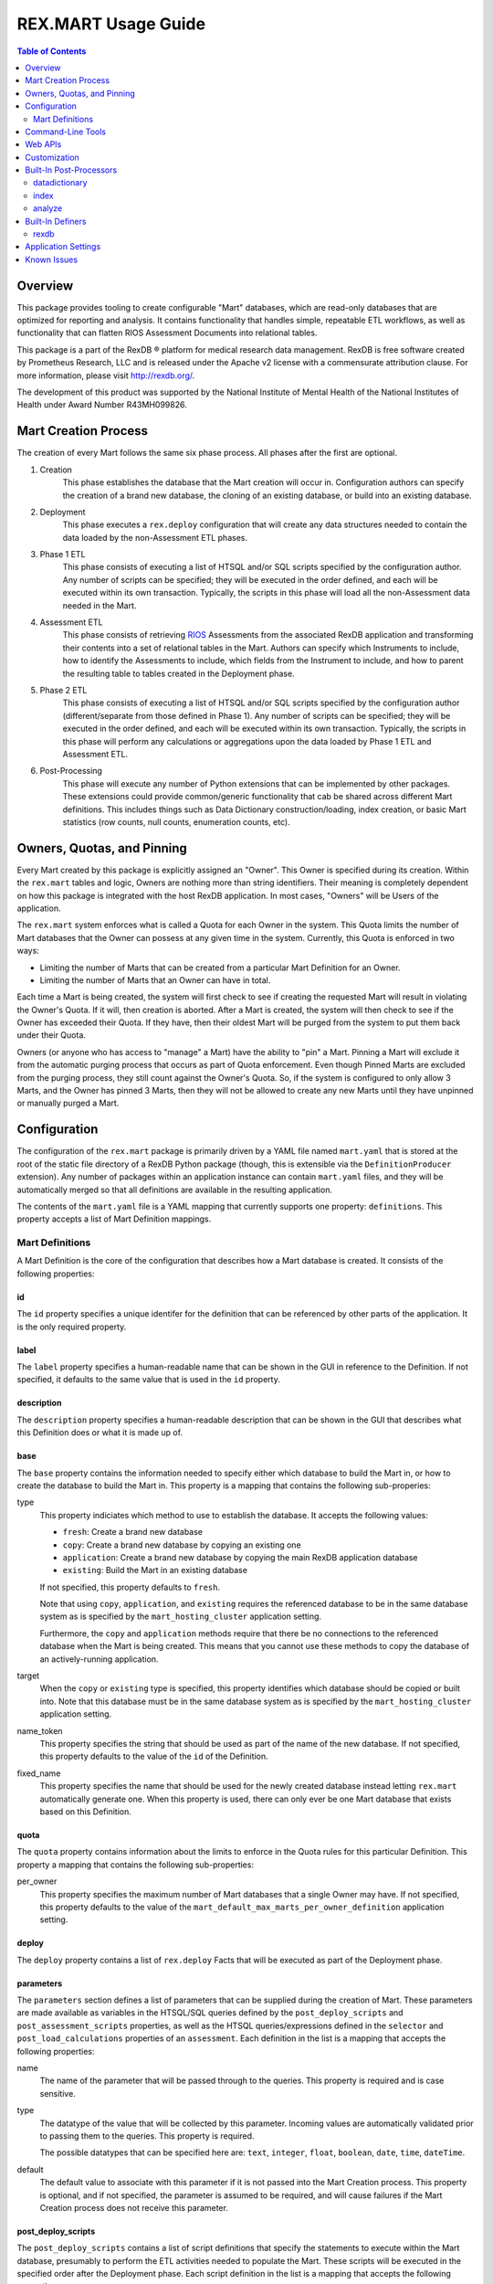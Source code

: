 ********************
REX.MART Usage Guide
********************

.. contents:: Table of Contents
   :depth: 2


Overview
========

This package provides tooling to create configurable "Mart" databases, which
are read-only databases that are optimized for reporting and analysis. It
contains functionality that handles simple, repeatable ETL workflows, as well
as functionality that can flatten RIOS Assessment Documents into relational
tables.

This package is a part of the RexDB |R| platform for medical research data
management.  RexDB is free software created by Prometheus Research, LLC and is
released under the Apache v2 license with a commensurate attribution clause.  For
more information, please visit http://rexdb.org/.

The development of this product was supported by the National Institute of
Mental Health of the National Institutes of Health under Award Number
R43MH099826.

.. |R| unicode:: 0xAE .. registered trademark sign


Mart Creation Process
=====================

The creation of every Mart follows the same six phase process. All phases after
the first are optional.

1. Creation
    This phase establishes the database that the Mart creation will occur in.
    Configuration authors can specify the creation of a brand new database,
    the cloning of an existing database, or build into an existing database.

2. Deployment
    This phase executes a ``rex.deploy`` configuration that will create any
    data structures needed to contain the data loaded by the non-Assessment ETL
    phases.

3. Phase 1 ETL
    This phase consists of executing a list of HTSQL and/or SQL scripts
    specified by the configuration author. Any number of scripts can be
    specified; they will be executed in the order defined, and each will be
    executed within its own transaction. Typically, the scripts in this phase
    will load all the non-Assessment data needed in the Mart.

4. Assessment ETL
    This phase consists of retrieving `RIOS`_ Assessments from the associated
    RexDB application and transforming their contents into a set of relational
    tables in the Mart. Authors can specify which Instruments to include, how
    to identify the Assessments to include, which fields from the Instrument to
    include, and how to parent the resulting table to tables created in the
    Deployment phase.

    .. _`RIOS`: https://rios.readthedocs.org

5. Phase 2 ETL
    This phase consists of executing a list of HTSQL and/or SQL scripts
    specified by the configuration author (different/separate from those
    defined in Phase 1). Any number of scripts can be specified; they will be
    executed in the order defined, and each will be executed within its own
    transaction. Typically, the scripts in this phase will perform any
    calculations or aggregations upon the data loaded by Phase 1 ETL and
    Assessment ETL.

6. Post-Processing
    This phase will execute any number of Python extensions that can be
    implemented by other packages. These extensions could provide
    common/generic functionality that cab be shared across different Mart
    definitions. This includes things such as Data Dictionary
    construction/loading, index creation, or basic Mart statistics (row counts,
    null counts, enumeration counts, etc).


Owners, Quotas, and Pinning
===========================

Every Mart created by this package is explicitly assigned an "Owner". This
Owner is specified during its creation. Within the ``rex.mart`` tables and
logic, Owners are nothing more than string identifiers. Their meaning is
completely dependent on how this package is integrated with the host RexDB
application. In most cases, "Owners" will be Users of the application.

The ``rex.mart`` system enforces what is called a Quota for each Owner in the
system. This Quota limits the number of Mart databases that the Owner can
possess at any given time in the system. Currently, this Quota is enforced in
two ways:

* Limiting the number of Marts that can be created from a particular Mart
  Definition for an Owner.
* Limiting the number of Marts that an Owner can have in total.

Each time a Mart is being created, the system will first check to see if
creating the requested Mart will result in violating the Owner's Quota. If it
will, then creation is aborted. After a Mart is created, the system will then
check to see if the Owner has exceeded their Quota. If they have, then their
oldest Mart will be purged from the system to put them back under their Quota.

Owners (or anyone who has access to "manage" a Mart) have the ability to "pin"
a Mart. Pinning a Mart will exclude it from the automatic purging process that
occurs as part of Quota enforcement. Even though Pinned Marts are excluded from
the purging process, they still count against the Owner's Quota. So, if the
system is configured to only allow 3 Marts, and the Owner has pinned 3 Marts,
then they will not be allowed to create any new Marts until they have unpinned
or manually purged a Mart.


Configuration
=============

The configuration of the ``rex.mart`` package is primarily driven by a YAML
file named ``mart.yaml`` that is stored at the root of the static file
directory of a RexDB Python package (though, this is extensible via the
``DefinitionProducer`` extension). Any number of packages within an application
instance can contain ``mart.yaml`` files, and they will be automatically merged
so that all definitions are available in the resulting application.

The contents of the ``mart.yaml`` file is a YAML mapping that currently
supports one property: ``definitions``. This property accepts a list of Mart
Definition mappings.

Mart Definitions
----------------
A Mart Definition is the core of the configuration that describes how a Mart
database is created. It consists of the following properties:

id
``
The ``id`` property specifies a unique identifer for the definition that can be
referenced by other parts of the application. It is the only required property.

label
`````
The ``label`` property specifies a human-readable name that can be shown in the
GUI in reference to the Definition. If not specified, it defaults to the same
value that is used in the ``id`` property.

description
```````````
The ``description`` property specifies a human-readable description that can be
shown in the GUI that describes what this Definition does or what it is made up
of.

base
````
The ``base`` property contains the information needed to specify either which
database to build the Mart in, or how to create the database to build the Mart
in. This property is a mapping that contains the following sub-properies:

type
    This property indiciates which method to use to establish the database. It
    accepts the following values:

    * ``fresh``: Create a brand new database
    * ``copy``: Create a brand new database by copying an existing one
    * ``application``: Create a brand new database by copying the main RexDB
      application database
    * ``existing``: Build the Mart in an existing database

    If not specified, this property defaults to ``fresh``.

    Note that using ``copy``, ``application``, and ``existing`` requires the
    referenced database to be in the same database system as is specified by
    the ``mart_hosting_cluster`` application setting.

    Furthermore, the ``copy`` and ``application`` methods require that there be
    no connections to the referenced database when the Mart is being created.
    This means that you cannot use these methods to copy the database of an
    actively-running application.

target
    When the ``copy`` or ``existing`` type is specified, this property
    identifies which database should be copied or built into. Note that this
    database must be in the same database system as is specified by the
    ``mart_hosting_cluster`` application setting.

name_token
    This property specifies the string that should be used as part of the name
    of the new database. If not specified, this property defaults to the value
    of the ``id`` of the Definition.

fixed_name
    This property specifies the name that should be used for the newly created
    database instead letting ``rex.mart`` automatically generate one. When this
    property is used, there can only ever be one Mart database that exists
    based on this Definition.

quota
`````
The ``quota`` property contains information about the limits to enforce in the
Quota rules for this particular Definition. This property a mapping that
contains the following sub-properties:

per_owner
    This property specifies the maximum number of Mart databases that a single
    Owner may have. If not specified, this property defaults to the value of
    the ``mart_default_max_marts_per_owner_definition`` application setting.

deploy
``````
The ``deploy`` property contains a list of ``rex.deploy`` Facts that will be
executed as part of the Deployment phase.

parameters
``````````
The ``parameters`` section defines a list of parameters that can be supplied
during the creation of Mart. These parameters are made available as variables
in the HTSQL/SQL queries defined by the ``post_deploy_scripts`` and
``post_assessment_scripts`` properties, as well as the HTSQL
queries/expressions defined in the ``selector`` and ``post_load_calculations``
properties of an ``assessment``. Each definition in the list is a mapping that
accepts the following properties:

name
    The name of the parameter that will be passed through to the queries. This
    property is required and is case sensitive.

type
    The datatype of the value that will be collected by this parameter.
    Incoming values are automatically validated prior to passing them to the
    queries. This property is required.

    The possible datatypes that can be specified here are: ``text``,
    ``integer``, ``float``, ``boolean``, ``date``, ``time``, ``dateTime``.

default
    The default value to associate with this parameter if it is not passed into
    the Mart Creation process. This property is optional, and if not specified,
    the parameter is assumed to be required, and will cause failures if the
    Mart Creation process does not receive this parameter.


post_deploy_scripts
```````````````````
The ``post_deploy_scripts`` contains a list of script definitions that specify
the statements to execute within the Mart database, presumably to perform the
ETL activities needed to populate the Mart. These scripts will be executed in
the specified order after the Deployment phase. Each script definition in the
list is a mapping that accepts the following properties:

script
    This property contains the actual HTSQL or SQL statement(s) that will be
    executed in the Mart database. This property is required.

type
    This property identifies the language used in the ``script`` property. It
    accepts the values ``htsql`` or ``sql``. This property is required.

parameters
    This property is a mapping that allows you to specify variables that will
    be made available to your script. Regardless of what is specified in this
    property, your scripts will always have access to two variables: ``OWNER``
    and ``DEFINITION``.

    In HTSQL scripts, these variables can be accessed by prepending their name
    with a ``$`` (e.g., ``$OWNER``). In SQL scripts, these variables can be
    accessed by using the ``pyformat`` paramstyle that you would use in the
    Python DB API methods (e.g., ``%(OWNER)s``).

All scripts are executed in the Mart database itself (which is a separate
database from the main RexDB application database). HTSQL scripts will be
executed in an environment that has the ``rex_deploy`` and ``tweak.etl``
extensions loaded, as well as the extensions specified by the
``mart_etl_htsql_extensions`` application setting. The HTSQL environment will
also have a gateway defined named ``rexdb`` that will point to the main RexDB
application database. There will also be any gateways defined by the
``mart_etl_htsql_gateways`` application setting.

assessments
```````````
The ``assessments`` property contains a list of mappings that define how to
load RIOS assessments into the Mart. Each of these mappings accept the
following properties:

instrument
    This property specifies which Instrument (or Instruments) will have
    Assessments loaded. If this specifies an Instrument with multiple Versions,
    or multiple different Instruments, all Instrument Definitions involved will
    be merged such that the data from their respective Assessments is loaded
    into a single set of relational tables. If the string ``@ALL`` is specified
    for this property, then all Instruments found in the system that are active
    and have at least one InstrumentVersion will be included in the Mart. This
    property is required.

name
    This property specifies the base name of the table that the Assessments
    should be loaded in. If not specified, it takes the name of the first
    Instrument listed in the ``instrument`` property. Not allowed if using
    ``@ALL`` instruments.

selector
    This property specifies an HTSQL query that will be run in the Mart that
    will identify the UIDs of the Assessments that should be loaded into the
    database. This property is required. It must either be a string containing
    the query, or a mapping that accepts two properties:

    * query: The HTSQL query. This property is required.
    * parameters: This property is a mapping that allows you to specify
      variables that will be made available to your query. Regardless of what
      is specified in this property, your query will always have access to
      three variables: ``OWNER``, ``DEFINITION``, and ``INSTRUMENT``.

    The query must return at least one column that is named ``assessment_uid``
    (which is where the UIDs should be). Any other columns returned by this
    query will automatically be appened to the base Assessment table.

parental_relationship
    This property is mapping that describes how to relate the base Assessment
    table to other tables already in the Mart. It accepts the following
    properties:

    type
        This property indiciates the type of relationship the base Assessment
        table will have. It accepts the values: ``trunk``, ``facet``,
        ``branch``, ``cross``, ``ternary``.

    parent
        If the ``type`` specified is not ``trunk``, then this property
        specifies the names of the table(s) that will be the parents to the
        base Assessment table.

    If this property is not specified, the base Assessment table will be
    created as a trunk table.

    If this property is used to specify a relationship type that is not
    ``trunk``, then the query specified in the ``selector`` property must
    include columns that are named the same as the parent tables. These columns
    must have the keys of the parent records to link the Assessments to.

identifiable
    This property indiciates whether or not to include fields that have been
    marked in the Instrument and/or Calculation Set definitions as being
    "identifiable". It accepts the following values:

    * ``none``: Do not include any field marked as identifiable
    * ``only``: Only include fields that are marked as identifiable
    * ``any``: Do not filter any fields based on an identifiable marking

fields
    This property is a list that specifies which fields from the Instrument to
    include. If this property is set to ``null``, then no Instrument fields are
    included. If this property is not specified, then all Instrument fields
    are included. Not allowed if using ``@ALL`` instruments.

calculations
    This property is a list that specifies which fields from the Calculation
    Set to include. If this property is set to ``null``, then no Calculation
    Set fields are included. If this property is not specified, then all
    Calculation Set fields are included. Not allowed if using ``@ALL``
    instruments.

meta
    This property is a list that specifies which metadata fields from the
    Assessment Documents to include. Each field in this list can either be
    specified with simply the field name, or a mapping of the field name to
    the data type of the data contained in the field (e.g., ``- myfield`` or
    ``- myfield: integer``). If no datatype is specified, ``text`` will be
    used.

    If a metadata field is specified that is one of the RIOS standard fields,
    then whatever datatype is specified (or not specified) is ignored and the
    appropriate type (per the RIOS specification) is used.

    The possible datatypes that can be specified here are: ``text``,
    ``integer``, ``float``, ``boolean``, ``date``, ``time``, ``dateTime``.

post_load_calculations
    This property is a list that specifies a series of additional,
    HTSQL-expression-based fields to add on to the base Assessment table. It
    allows you to add columns to the Assessment table that are populated with
    values that are calculated based of the values of fields within the
    Assessment itself. Not allowed if using ``@ALL`` instruments. Each one of
    these field definitions accepts the following properties:

    name
        This property specifies the name of the field to add to the table. This
        property is required.

    type
        This property specifies the datatype of the field to add to the table.
        Accepts the values: ``text``, ``integer``, ``float``, ``boolean``,
        ``date``, ``time``, ``dateTime``. This property is required.

    expression
        This property specifies the HTSQL expression to use to calculate the
        value that should be stored in the field.


As an alternative to explicitly declaring the configuration of assessments in
the Mart Definition, you can add an entry to the ``assessments`` property that
instructs ``rex.mart`` to retrieve assessment configurations via a Definer
extension. This kind of entry accepts the following properties:

dynamic
    This property identifies which `Definer <Built-In Definers_>`_ to execute.
    This property is required.

options
    This property is a mapping that allows you to specify options to pass into
    the execution of the Definer. The options allowed here vary from Definer
    to Definer.


post_assessment_scripts
```````````````````````
The ``post_assessment_scripts`` property functions exactly like the
``post_deploy_scripts`` property, except that the scripts defined in it are
executed after the Assessment ETL phase.


processors
``````````
The ``processors`` property contains a list of processor definitions that
specify the Python Post-Processors to execute upon the Mart. Each processor
definition in the list is a mapping that accepts the following properties:

id
    This property identifies which `Post-Processor <Built-In Post-Processors_>`_
    to execute. This property is required.

options
    This property is a mapping that allows you to specify options to pass into
    the execution of the Processor. The options allowed here vary from
    Processor to Processor.


Command-Line Tools
==================

This package exposes a handful of ``rex.ctl`` command line tasks to help manage
Mart databases. Be sure to read the built-in help information for each command
before using it (e.g. ``rex help mart-create``).

mart-create
    This task allows you to create Mart databases via the command-line. You can
    either specify the Owners and Definitions via command-line options, or by
    pointing this task to a RunList file.::

        $ rex mart-create --owner=someuser --definition=my_definition

        $ rex mart-create --owner=someuser --owner=otheruser --definition=my_definition

        $ rex mart-create --owner=someuser --definition=other_definition --param=foo=bar

        $ rex mart-create --runlist=path/to/runlist.yaml

    RunList files are YAML files that are lists of mappings that describe the
    Mart to create. Each of the mappings in this list accept the following
    properties:

    owner
        The Owner to assign the Mart to. This property is required

    definition
        The Mart Definition to use to create the Mart. This property is
        required.

    halt_on_failure
        Indicates whether or not to stop processing the rest of the RunList if
        this particular Mart fails. If not specified, defaults to ``False``.

    purge_on_failure
        Indicates whether or not to purge the database from the system if this
        particular Mart fails. If not specified, defaults to ``True``.

    leave_incomplete
        Indicates whether or not to leave the status of this Mart in an
        incomplete status after creating it. If not specified, defaults to
        ``False``.

    parameters
        The mapping of Mart Definition creation parameters to their values.

mart-shell
    This task will open an HTSQL shell to the specified Mart database. You can
    identify the Mart to connect to by specifying its name, its unique ID, or
    its owner & definition.::

        $ rex mart-shell mart_database_name

        $ rex mart-shell someuser -r my_definition@latest

mart-purge
    This task will delete specified Mart databases from the system. You can
    identify the Marts to delete by specifying owners, definitions, names, or
    unique IDs.::

        $ rex mart-purge --owner=someuser

        $ rex mart-purge --name=mart_database_name

        $ rex mart-purge --all


Web APIs
========

The ``rex.mart`` package exposes a collection of RESTful APIs as well as HTSQL
endpoints that allow web-based applications to access and operate on Marts in
the system.

.. autorex:: rex.restful.RestfulLocation
   :package: rex.mart

``rex.mart:/definition/{definition_id}/{latest_or_index}``
    An HTSQL endpoint that is connected to the specified Mart.

    The ``latest_or_index`` parameter for this endpoint is either the literal
    string ``latest`` which indicates that you want to access to most recent
    Mart created with this Definition; or, a positive integer that serves as a
    reverse index into the list of Marts created with this Definition, where 1
    is the most recent Mart, 2 is the next most recent, and so on.

``rex.mart:/mart/{mart_id}``
    An HTSQL endpoint that is connected to the specified Mart.


Customization
=============

Some of the behavior of the ``rex.mart`` package can be altered by implementing
the ``rex.core`` Extensions it exposes.

MartQuota
    By implementing this Extension, you can alter how ``rex.mart`` checks the
    Quota rules for the system, and how/if it automatically purges Marts from
    the system in order to satisfy the Quota.

MartAccessPermissions
    By implementing this Extension, you can alter the permissioning behavior
    of ``rex.mart``. This allows you to change the rules that define what Marts
    and/or Mart Definitions can be accessed by users of the application.

Processor
    By implementing this Extension, you can create a new Post-Processor that
    can be invoked by Mart Definitions.

Definer
    By implementing this Extension, you can enable Mart Definition authors to
    invoke custom code to augment sections of their Definitions during runtime.

DefinitionProducer
    By implementing this Extension, you can produce and/or retrieve Mart
    Definitions from places other than the standard ``mart.yaml`` file.

Read the API documentation for more information on the methods that can be
overridden.


Built-In Post-Processors
========================

datadictionary
--------------
The ``datadictionary`` Processor will generate a set of tables that includes
metadata about the tables and columns that were created in the Mart. Note that
for Assessment tables, the "title" of columns will contain the original RIOS
Instrument field name if it was not the same as the column name that was used,
and the "description" of columns will contain the text of the corresponding
Question configuration in the Form and/or Interaction, if one exists.

This Processor accepts the following options:

``table_name_tables``
    The name of the table that will contain metadata records about Mart tables.
    Defaults to ``datadictionary_table``.

``table_name_columns``
    The name of the table that will contain metadata records about Mart
    columns. Defaults to ``datadictionary_column``.

``table_name_enumerations``
    The name of the table that will contain metadata records about enumeration
    values used in this Mart. Defaults to ``datadictionary_enumeration``.

``table_descriptions``
    A CSV-formatted string that contains table metadata that will override the
    automatically-discovered metadata. Expects input like::

        name,title,description
        mytable,My Table,A table containing things
        othertable,,My Description

``column_descriptions``
    A CSV-formatted string that contains column metadata that will override the
    automatically-discovered metadata. Expects input like::

        table,name,title,description,source,datatype
        mytable,mycolumn,My Column,A column for stuff,Special Database,text
        othertable,othercol,,Primary column for flags,Nowhere,

index
-----
The ``index`` Processor will create the specified indexes in the Mart database.

This Processor accepts the following options:

``indexes``
    This is a list of index definitions, where each definition is a mapping
    that accepts the following properties:

    ``table``
        The name of the table to apply the index to. This property is required.

    ``columns``
        A list of the column(s) and/or expressions on the table to apply the
        index to. Expressions must be enclosed in parentheses. This property
        is required.

    ``unique``
        A boolean indicating whether or not to enforce uniqueness on the values
        in the index. Defaults to ``false``.

    ``partial``
        This property contains the predicate of the WHERE clause to use if you
        want the index to be partial. Defaults to ``null`` (meaning that the
        index will NOT be partial). See the `PostgreSQL documentation`_ for
        more information about partial indexes.

        .. _`PostgreSQL documentation`: http://www.postgresql.org/docs/current/static/sql-createindex.html

Please note that the table and column names that are specified in these index
definitions must be the actual names of the objects in the PostgreSQL database,
rather than the HTSQL-imposed labels that they may have.

analyze
-------
The ``analyze`` Processor will invoke the PostgreSQL ANALYZE operation to
collect statistics about the contents of tables in the Mart. This will help
PostgreSQL execute more efficient queries in databases with lots of data.


Built-In Definers
=================

rexdb
-----
The ``rexdb`` Definer retrieves its configuration from tables stored in the
main RexDB application database (the ``rexmart_dynamic_assessment`` table and
its children).


Application Settings
====================

The ``rex.mart`` package exposes a number of application settings that can be
set to adjust various attributes of its execution.

.. autorex:: rex.core.Setting
   :package: rex.mart


Known Issues
============

As this tool is still under development, it is likely that bugs or other
deficiencies will be encountered. At present, there are two known issues:

* The explanation and annotation fields in RIOS Assessments are not currently
  being transferred into Mart databases.
* If there is an enumerationSet field ID defined in a RIOS Instrument that,
  when concatenated with one or more of its enumeration IDs results in a field
  name that is too long for PostgreSQL to handle (typically 63 characters), it
  will crash the building of the Mart.

